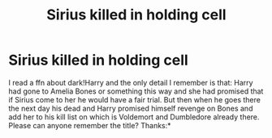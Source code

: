 #+TITLE: Sirius killed in holding cell

* Sirius killed in holding cell
:PROPERTIES:
:Author: Dark89ness
:Score: 2
:DateUnix: 1569936149.0
:DateShort: 2019-Oct-01
:FlairText: Request
:END:
I read a ffn about dark!Harry and the only detail I remember is that: Harry had gone to Amelia Bones or something this way and she had promised that if Sirius come to her he would have a fair trial. But then when he goes there the next day his dead and Harry promised himself revenge on Bones and add her to his kill list on which is Voldemort and Dumbledore already there. Please can anyone remember the title? Thanks:*

